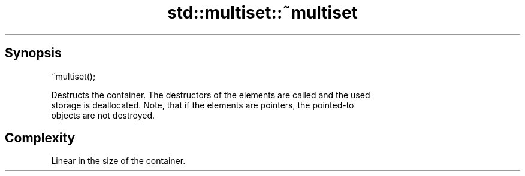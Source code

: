 .TH std::multiset::~multiset 3 "Sep  4 2015" "2.0 | http://cppreference.com" "C++ Standard Libary"
.SH Synopsis
   ~multiset();

   Destructs the container. The destructors of the elements are called and the used
   storage is deallocated. Note, that if the elements are pointers, the pointed-to
   objects are not destroyed.

.SH Complexity

   Linear in the size of the container.

